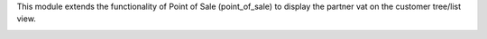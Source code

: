 This module extends the functionality of Point of Sale (point_of_sale) to display the partner vat on the customer tree/list view.

.. image:: ../static/description/printscreen.png
   :width: 800 px
